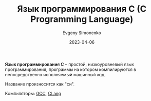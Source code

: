 :PROPERTIES:
:ID:       ce679fa3-32dc-44ff-876d-b5f150096992
:END:
#+TITLE: Язык программирования C (C Programming Language)
#+FILETAGS: :programming-language:
#+AUTHOR: Evgeny Simonenko
#+LANGUAGE: Russian
#+LICENSE: CC BY-SA 4.0
#+DATE: 2023-04-06

*Язык программирования C* -- простой, низкоуровневый язык программирования,
программы на котором компилируются в непосредственно исполняемый машинный код.

Название произносится как "си".

Компиляторы: [[id:a0092b10-7454-4551-945c-c5ea9b14bdd3][GCC]], [[id:0ef6ebbe-ddf0-44c0-a081-8c1a0ac0fe56][CLang]]
